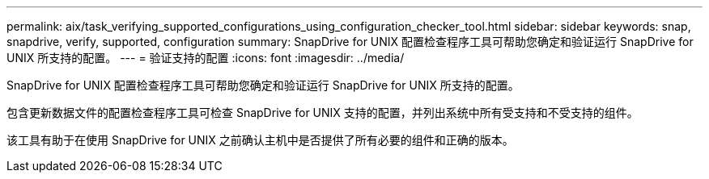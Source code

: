 ---
permalink: aix/task_verifying_supported_configurations_using_configuration_checker_tool.html 
sidebar: sidebar 
keywords: snap, snapdrive, verify, supported, configuration 
summary: SnapDrive for UNIX 配置检查程序工具可帮助您确定和验证运行 SnapDrive for UNIX 所支持的配置。 
---
= 验证支持的配置
:icons: font
:imagesdir: ../media/


[role="lead"]
SnapDrive for UNIX 配置检查程序工具可帮助您确定和验证运行 SnapDrive for UNIX 所支持的配置。

包含更新数据文件的配置检查程序工具可检查 SnapDrive for UNIX 支持的配置，并列出系统中所有受支持和不受支持的组件。

该工具有助于在使用 SnapDrive for UNIX 之前确认主机中是否提供了所有必要的组件和正确的版本。
